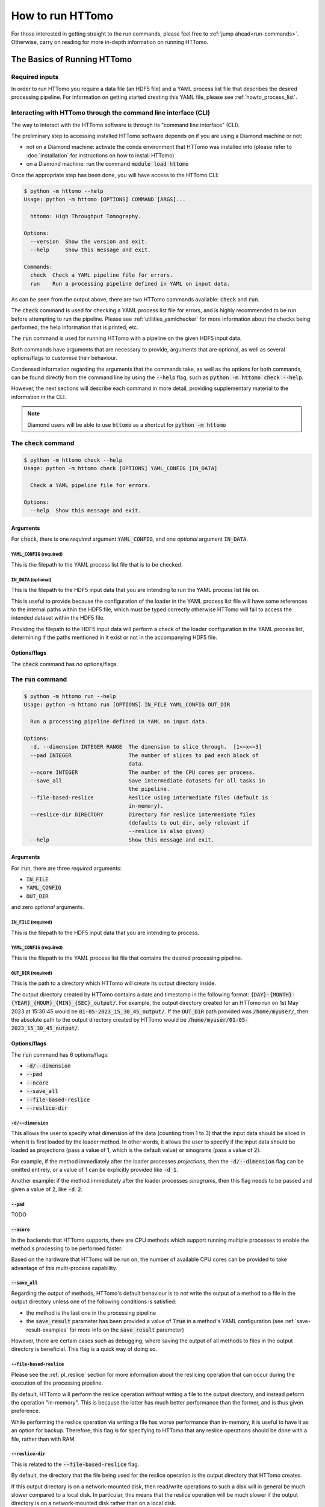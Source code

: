 .. _howto_run:

How to run HTTomo
-----------------

For those interested in getting straight to the run commands, please feel free
to :ref:`jump ahead<run-commands>`. Otherwise, carry on reading for more
in-depth information on running HTTomo.

The Basics of Running HTTomo
============================

Required inputs
+++++++++++++++

In order to run HTTomo you require a data file (an HDF5 file) and a YAML process
list file that describes the desired processing pipeline. For information on
getting started creating this YAML file, please see :ref:`howto_process_list`.

Interacting with HTTomo through the command line interface (CLI)
++++++++++++++++++++++++++++++++++++++++++++++++++++++++++++++++

The way to interact with the HTTomo software is through its "command line
interface" (CLI).

The preliminary step to accessing installed HTTomo software depends on if you
are using a Diamond machine or not:

- not on a Diamond machine: activate the conda environment that HTTomo was
  installed into (please refer to :doc:`installation` for instructions on how to
  install HTTomo)

- on a Diamond machine: run the command :code:`module load httomo`

Once the appropriate step has been done, you will have access to the HTTomo CLI:

.. code-block:: console

    $ python -m httomo --help
    Usage: python -m httomo [OPTIONS] COMMAND [ARGS]...

      httomo: High Throughput Tomography.

    Options:
      --version  Show the version and exit.
      --help     Show this message and exit.

    Commands:
      check  Check a YAML pipeline file for errors.
      run    Run a processing pipeline defined in YAML on input data.

As can be seen from the output above, there are two HTTomo commands available:
:code:`check` and :code:`run`.

The :code:`check` command is used for checking a YAML process list file for
errors, and is highly recommended to be run before attempting to run the
pipeline. Please see :ref:`utilities_yamlchecker` for more information about
the checks being performed, the help information that is printed, etc.

The :code:`run` command is used for running HTTomo with a pipeline on the given
HDF5 input data.

Both commands have arguments that are necessary to provide, arguments that are
optional, as well as several options/flags to customise their behaviour.

Condensed information regarding the arguments that the commands take, as well as
the options for both commands, can be found directly from the command line by
using the :code:`--help` flag, such as :code:`python -m httomo check --help`.

However, the next sections will describe each command in more detail, providing
supplementary material to the information in the CLI.

.. note:: Diamond users will be able to use :code:`httomo` as a shortcut for
          :code:`python -m httomo`

The :code:`check` command
+++++++++++++++++++++++++

.. code-block:: console

    $ python -m httomo check --help
    Usage: python -m httomo check [OPTIONS] YAML_CONFIG [IN_DATA]

      Check a YAML pipeline file for errors.

    Options:
      --help  Show this message and exit.

Arguments
#########

For :code:`check`, there is one *required* argument :code:`YAML_CONFIG`, and one
*optional* argument :code:`IN_DATA`.

:code:`YAML_CONFIG` (required)
~~~~~~~~~~~~~~~~~~~~~~~~~~~~~~

This is the filepath to the YAML process list file that is to be checked.

:code:`IN_DATA` (optional)
~~~~~~~~~~~~~~~~~~~~~~~~~~

This is the filepath to the HDF5 input data that you are intending to run the
YAML process list file on.

This is useful to provide because the configuration of the loader in the YAML
process list file will have some references to the internal paths within the
HDF5 file, which must be typed correctly otherwise HTTomo will fail to access
the intended dataset within the HDF5 file.

Providing the filepath to the HDF5 input data will perform a check of the loader
configuration in the YAML process list, determining if the paths mentioned in it
exist or not in the accompanying HDF5 file.

Options/flags
#############

The :code:`check` command has *no* options/flags.

The :code:`run` command
+++++++++++++++++++++++

.. code-block:: console

    $ python -m httomo run --help
    Usage: python -m httomo run [OPTIONS] IN_FILE YAML_CONFIG OUT_DIR

      Run a processing pipeline defined in YAML on input data.

    Options:
      -d, --dimension INTEGER RANGE  The dimension to slice through.  [1<=x<=3]
      --pad INTEGER                  The number of slices to pad each block of
                                     data.
      --ncore INTEGER                The number of the CPU cores per process.
      --save_all                     Save intermediate datasets for all tasks in
                                     the pipeline.
      --file-based-reslice           Reslice using intermediate files (default is
                                     in-memory).
      --reslice-dir DIRECTORY        Directory for reslice intermediate files
                                     (defaults to out_dir, only relevant if
                                     --reslice is also given)
      --help                         Show this message and exit.

Arguments
#########

For :code:`run`, there are three *required* arguments:

- :code:`IN_FILE`
- :code:`YAML_CONFIG`
- :code:`OUT_DIR`

and zero *optional* arguments.

:code:`IN_FILE` (required)
~~~~~~~~~~~~~~~~~~~~~~~~~~

This is the filepath to the HDF5 input data that you are intending to process.

:code:`YAML_CONFIG` (required)
~~~~~~~~~~~~~~~~~~~~~~~~~~~~~~

This is the filepath to the YAML process list file that contains the desired
processing pipeline.

:code:`OUT_DIR` (required)
~~~~~~~~~~~~~~~~~~~~~~~~~~

This is the path to a directory which HTTomo will create its output directory
inside.

The output directory created by HTTomo contains a date and timestamp in the
following format: :code:`{DAY}-{MONTH}-{YEAR}_{HOUR}_{MIN}_{SEC}_output/`. For
example, the output directory created for an HTTomo run on 1st May 2023 at
15:30:45 would be :code:`01-05-2023_15_30_45_output/`. If the :code:`OUT_DIR`
path provided was :code:`/home/myuser/`, then the absolute path to the output
directory created by HTTomo would be
:code:`/home/myuser/01-05-2023_15_30_45_output/`.

Options/flags
#############

The :code:`run` command has 6 options/flags:

- :code:`-d/--dimension`
- :code:`--pad`
- :code:`--ncore`
- :code:`--save_all`
- :code:`--file-based-reslice`
- :code:`--reslice-dir`

:code:`-d/--dimension`
~~~~~~~~~~~~~~~~~~~~~~

This allows the user to specify what dimension of the data (counting from 1 to
3) that the input data should be sliced in when it is first loaded by the loader
method. In other words, it allows the user to specify if the input data should
be loaded as projections (pass a value of 1, which is the default value) or
sinograms (pass a value of 2).

For example, if the method immediately after the loader processes *projections*,
then the :code:`-d/--dimension` flag can be omitted entirely, or a value of 1
can be explicitly provided like :code:`-d 1`.

Another example: if the method immediately after the loader processes
*sinograms*, then this flag needs to be passed and given a value of 2, like
:code:`-d 2`.

:code:`--pad`
~~~~~~~~~~~~~

TODO

:code:`--ncore`
~~~~~~~~~~~~~~~

In the backends that HTTomo supports, there are CPU methods which support
running multiple processes to enable the method's processing to be performed
faster.

Based on the hardware that HTTomo will be run on, the number of available CPU
cores can be provided to take advantage of this multi-process capability.

.. _httomo-saving:

:code:`--save_all`
~~~~~~~~~~~~~~~~~~

Regarding the output of methods, HTTomo's default behaviour is to *not* write
the output of a method to a file in the output directory unless one of the
following conditions is satisfied:

- the method is the last one in the processing pipeline
- the :code:`save_result` parameter has been provided a value of :code:`True` in
  a method's YAML configuration (see :ref:`save-result-examples` for more info
  on the :code:`save_result` parameter)

However, there are certain cases such as debugging, where saving the output of
all methods to files in the output directory is beneficial. This flag is a quick
way of doing so.

:code:`--file-based-reslice`
~~~~~~~~~~~~~~~~~~~~~~~~~~~~

Please see the :ref:`pl_reslice` section for more information about the
reslicing operation that can occur during the execution of the processing
pipeline.

By default, HTTomo will perform the reslice operation *without* writing a file
to the output directory, and instead peform the operation "in-memory". This is
because the latter has much better performance than the former, and is thus
given preference.

While performing the reslice operation via writing a file has worse performance
than in-memory, it is useful to have it as an option for backup. Therefore, this
flag is for specifying to HTTomo that any reslice operations should be done
with a file, rather than with RAM.

:code:`--reslice-dir`
~~~~~~~~~~~~~~~~~~~~~

This is related to the :code:`--file-based-reslice` flag.

By default, the directory that the file being used for the reslice operation is
the output directory that HTTomo creates.

If this output directory is on a network-mounted disk, then read/write
operations to such a disk will in general be much slower compared to a local
disk. In particular, this means that the reslice operation will be much slower
if the output directory is on a network-mounted disk rather than on a local
disk.

This flag can be used to specify a different directory inside which the file
used for reslicing should reside.

In particular, if performing the reslice with a file and the output directory is
on a *network-mounted disk*, it is recommended to use this flag to choose an
output directory that is on a *local disk* where possible. This will
*drastically* improve performance, compared to performing the reslice with a
file on a network-mounted disk.

.. note:: If running HTTomo across multiple machines, using a single local disk
          to contain the file used for reslicing is not possible.

Below is a summary of the different reslicing approaches and their relative
performances:

============================ =========
Reslice type                 Speed
============================ =========
In-memory                    Very fast
File w/ local disk           Fast
File w/ network-mounted disk Very slow
============================ =========

.. _run-commands:

Run Commands
============

As HTTomo was developed at the Diamond Light Source, there have been some extra
efforts to accomodate the users at Diamond (for example, aliases for commands
and launcher scripts). As such, there are some differences to how one would run
HTTomo at Diamond vs. outside of Diamond, and the guidance on running HTTomo has
been split into two sections accordingly.

Additionally, HTTomo is able to run in serial or in parallel depending on what
computer hardware is available to the user, so each section has been further
split into these two subsections.

Outside Diamond
+++++++++++++++

As mentioned earlier, make sure to activate the conda environment that has
HTTomo installed in it.

Serial
######

This is the simplest case:

.. code-block:: console

  python -m httomo run IN_FILE YAML_CONFIG OUT_DIR

Parallel
########

HTTomo's parallel processing capability has been implemented with :code:`mpi4py`
and :code:`h5py`. Therefore, HTTomo is intended to be run in parallel by using
the :code:`mpirun` command (or equivalent, such as :code:`srun` for SLURM
clusters):

.. code-block:: console

  mpirun -np N python -m httomo run IN_FILE YAML_CONFIG OUT_DIR

where :code:`N` is the number of parallel processes to launch.

Inside Diamond
++++++++++++++

Serial
######

As mentioned earlier, HTTomo can be loaded on a Diamond machine by doing
:code:`module load httomo`. This will allow HTTomo to be run on the local
machine like so:

.. code-block:: console

  httomo run IN_FILE YAML_CONFIG OUT_DIR

Parallel
########

A parallel run of HTTomo at Diamond would usually be done on a compute cluster.
However, there are cases where a parallel run on a local machine on cropped data
is also useful, so that has also been described below.

Cluster
~~~~~~~

.. code-block:: console

  ssh wilson
  module load httomo
  httomo_mpi IN_FILE YAML_CONFIG OUT_DIR

Non-cluster
~~~~~~~~~~~

TODO (:code:`httomo_mpi_local`?)
